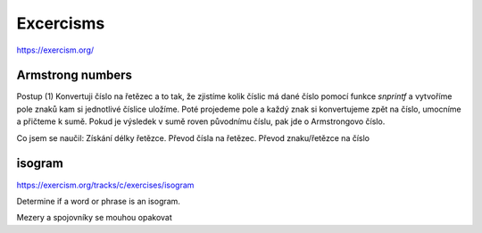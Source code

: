==========
Excercisms
==========

https://exercism.org/


.. code:: shell
    gcc source.c -lm --pedantic -Wall -Werror


Armstrong numbers
=================

Postup (1)
Konvertuji číslo na řetězec a to tak, že zjistíme kolik číslic má dané číslo
pomocí funkce `snprintf` a vytvoříme pole znaků kam si jednotlivé číslice uložíme.
Poté projedeme pole a každý znak si konvertujeme zpět na číslo, umocníme a přičteme k
sumě. Pokud je výsledek v sumě roven původnímu číslu, pak jde o Armstrongovo číslo.

Co jsem se naučil:
Získání délky řetězce.
Převod čísla na řetězec.
Převod znaku/řetězce na číslo


isogram
=======

https://exercism.org/tracks/c/exercises/isogram

Determine if a word or phrase is an isogram.

Mezery a spojovníky se mouhou opakovat
